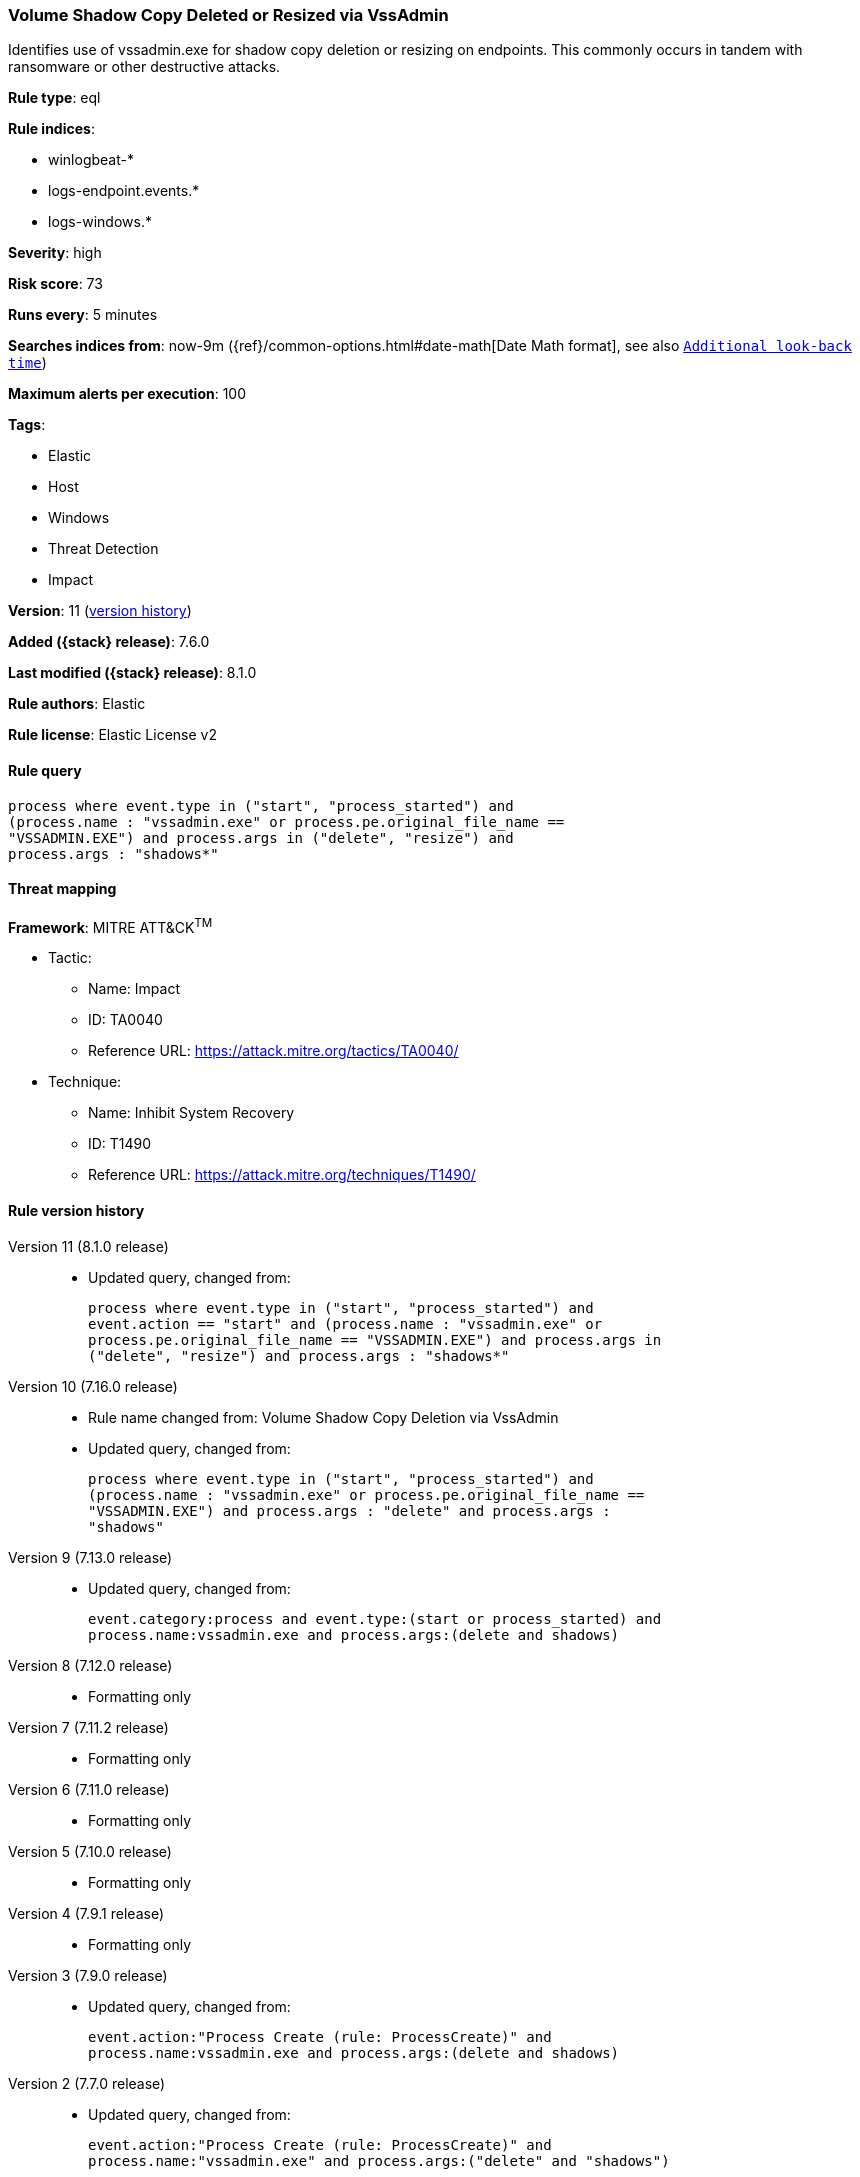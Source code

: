 [[volume-shadow-copy-deleted-or-resized-via-vssadmin]]
=== Volume Shadow Copy Deleted or Resized via VssAdmin

Identifies use of vssadmin.exe for shadow copy deletion or resizing on endpoints. This commonly occurs in tandem with ransomware or other destructive attacks.

*Rule type*: eql

*Rule indices*:

* winlogbeat-*
* logs-endpoint.events.*
* logs-windows.*

*Severity*: high

*Risk score*: 73

*Runs every*: 5 minutes

*Searches indices from*: now-9m ({ref}/common-options.html#date-math[Date Math format], see also <<rule-schedule, `Additional look-back time`>>)

*Maximum alerts per execution*: 100

*Tags*:

* Elastic
* Host
* Windows
* Threat Detection
* Impact

*Version*: 11 (<<volume-shadow-copy-deleted-or-resized-via-vssadmin-history, version history>>)

*Added ({stack} release)*: 7.6.0

*Last modified ({stack} release)*: 8.1.0

*Rule authors*: Elastic

*Rule license*: Elastic License v2

==== Rule query


[source,js]
----------------------------------
process where event.type in ("start", "process_started") and
(process.name : "vssadmin.exe" or process.pe.original_file_name ==
"VSSADMIN.EXE") and process.args in ("delete", "resize") and
process.args : "shadows*"
----------------------------------

==== Threat mapping

*Framework*: MITRE ATT&CK^TM^

* Tactic:
** Name: Impact
** ID: TA0040
** Reference URL: https://attack.mitre.org/tactics/TA0040/
* Technique:
** Name: Inhibit System Recovery
** ID: T1490
** Reference URL: https://attack.mitre.org/techniques/T1490/

[[volume-shadow-copy-deleted-or-resized-via-vssadmin-history]]
==== Rule version history

Version 11 (8.1.0 release)::
* Updated query, changed from:
+
[source, js]
----------------------------------
process where event.type in ("start", "process_started") and
event.action == "start" and (process.name : "vssadmin.exe" or
process.pe.original_file_name == "VSSADMIN.EXE") and process.args in
("delete", "resize") and process.args : "shadows*"
----------------------------------

Version 10 (7.16.0 release)::
* Rule name changed from: Volume Shadow Copy Deletion via VssAdmin
+
* Updated query, changed from:
+
[source, js]
----------------------------------
process where event.type in ("start", "process_started") and
(process.name : "vssadmin.exe" or process.pe.original_file_name ==
"VSSADMIN.EXE") and process.args : "delete" and process.args :
"shadows"
----------------------------------

Version 9 (7.13.0 release)::
* Updated query, changed from:
+
[source, js]
----------------------------------
event.category:process and event.type:(start or process_started) and
process.name:vssadmin.exe and process.args:(delete and shadows)
----------------------------------

Version 8 (7.12.0 release)::
* Formatting only

Version 7 (7.11.2 release)::
* Formatting only

Version 6 (7.11.0 release)::
* Formatting only

Version 5 (7.10.0 release)::
* Formatting only

Version 4 (7.9.1 release)::
* Formatting only

Version 3 (7.9.0 release)::
* Updated query, changed from:
+
[source, js]
----------------------------------
event.action:"Process Create (rule: ProcessCreate)" and
process.name:vssadmin.exe and process.args:(delete and shadows)
----------------------------------

Version 2 (7.7.0 release)::
* Updated query, changed from:
+
[source, js]
----------------------------------
event.action:"Process Create (rule: ProcessCreate)" and
process.name:"vssadmin.exe" and process.args:("delete" and "shadows")
----------------------------------

